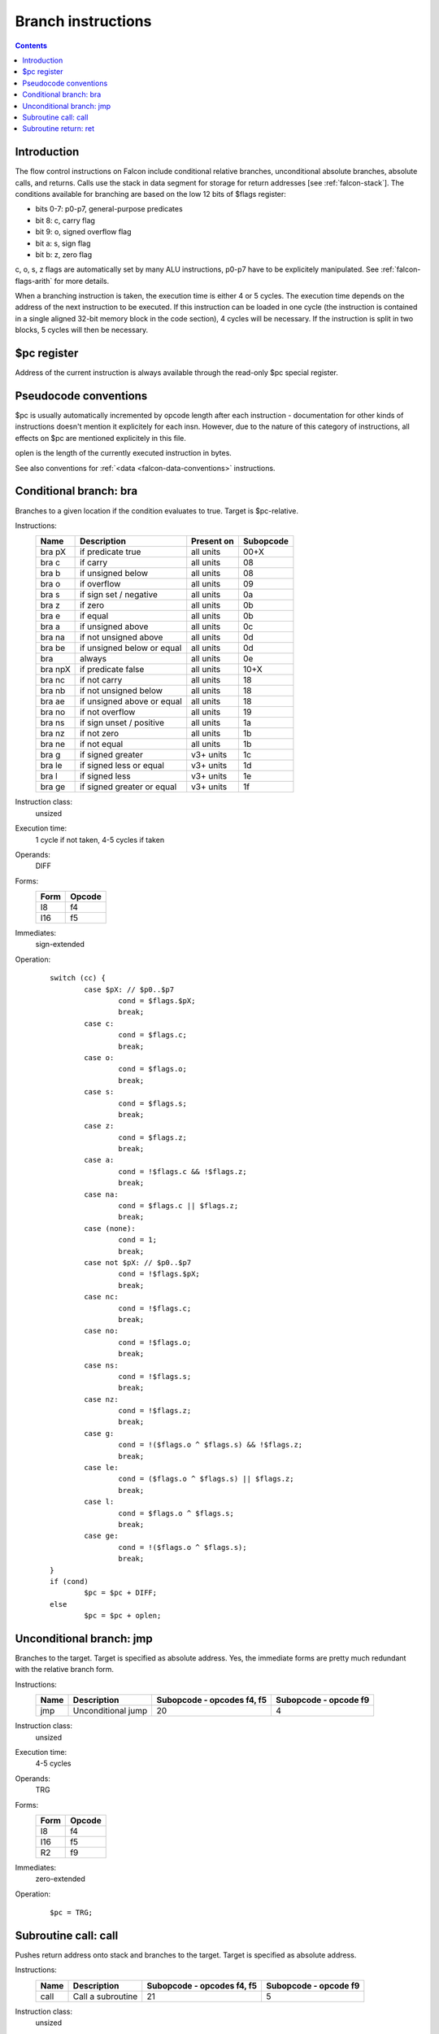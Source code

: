 .. _falcon-branch:

===================
Branch instructions
===================

.. contents::

.. todo:: document ljmp/lcall


Introduction
============

The flow control instructions on Falcon include conditional relative branches,
unconditional absolute branches, absolute calls, and returns. Calls use the
stack in data segment for storage for return addresses [see :ref:`falcon-stack`].
The conditions available for branching are based on the low 12 bits of $flags
register:

- bits 0-7: p0-p7, general-purpose predicates
- bit 8: c, carry flag
- bit 9: o, signed overflow flag
- bit a: s, sign flag
- bit b: z, zero flag

c, o, s, z flags are automatically set by many ALU instructions, p0-p7 have
to be explicitely manipulated. See :ref:`falcon-flags-arith` for more details.

When a branching instruction is taken, the execution time is either 4 or
5 cycles. The execution time depends on the address of the next instruction to
be executed. If this instruction can be loaded in one cycle (the instruction
is contained in a single aligned 32-bit memory block in the code section),
4 cycles will be necessary. If the instruction is split in two blocks,
5 cycles will then be necessary.


.. _falcon-sr-pc:

$pc register
============

Address of the current instruction is always available through the read-only
$pc special register.


.. _falcon-branch-conventions:

Pseudocode conventions
======================

$pc is usually automatically incremented by opcode length after each
instruction - documentation for other kinds of instructions doesn't mention
it explicitely for each insn. However, due to the nature of this category
of instructions, all effects on $pc are mentioned explicitely in this file.

oplen is the length of the currently executed instruction in bytes.

See also conventions for :ref:`<data <falcon-data-conventions>` instructions.


.. _falcon-isa-bra:

Conditional branch: bra
=======================

Branches to a given location if the condition evaluates to true. Target is
$pc-relative.

Instructions:
    ======= ========================== ========== =========
    Name    Description                Present on Subopcode
    ======= ========================== ========== =========
    bra pX  if predicate true          all units  00+X
    bra c   if carry                   all units  08
    bra b   if unsigned below          all units  08
    bra o   if overflow                all units  09
    bra s   if sign set / negative     all units  0a
    bra z   if zero                    all units  0b
    bra e   if equal                   all units  0b
    bra a   if unsigned above          all units  0c
    bra na  if not unsigned above      all units  0d
    bra be  if unsigned below or equal all units  0d
    bra     always                     all units  0e
    bra npX if predicate false         all units  10+X
    bra nc  if not carry               all units  18
    bra nb  if not unsigned below      all units  18
    bra ae  if unsigned above or equal all units  18
    bra no  if not overflow            all units  19
    bra ns  if sign unset / positive   all units  1a
    bra nz  if not zero                all units  1b
    bra ne  if not equal               all units  1b
    bra g   if signed greater          v3+ units  1c
    bra le  if signed less or equal    v3+ units  1d
    bra l   if signed less             v3+ units  1e
    bra ge  if signed greater or equal v3+ units  1f
    ======= ========================== ========== =========
Instruction class:
    unsized
Execution time:
    1 cycle if not taken, 4-5 cycles if taken
Operands:
    DIFF
Forms:
    ==== ======
    Form Opcode
    ==== ======
    I8   f4
    I16  f5
    ==== ======
Immediates:
    sign-extended
Operation:
    ::

        switch (cc) {
                case $pX: // $p0..$p7
                        cond = $flags.$pX;
                        break;
                case c:
                        cond = $flags.c;
                        break;
                case o:
                        cond = $flags.o;
                        break;
                case s:
                        cond = $flags.s;
                        break;
                case z:
                        cond = $flags.z;
                        break;
                case a:
                        cond = !$flags.c && !$flags.z;
                        break;
                case na:
                        cond = $flags.c || $flags.z;
                        break;
                case (none):
                        cond = 1;
                        break;
                case not $pX: // $p0..$p7
                        cond = !$flags.$pX;
                        break;
                case nc:
                        cond = !$flags.c;
                        break;
                case no:
                        cond = !$flags.o;
                        break;
                case ns:
                        cond = !$flags.s;
                        break;
                case nz:
                        cond = !$flags.z;
                        break;
                case g:
                        cond = !($flags.o ^ $flags.s) && !$flags.z;
                        break;
                case le:
                        cond = ($flags.o ^ $flags.s) || $flags.z;
                        break;
                case l:
                        cond = $flags.o ^ $flags.s;
                        break;
                case ge:
                        cond = !($flags.o ^ $flags.s);
                        break;
        }
        if (cond)
                $pc = $pc + DIFF;
        else
                $pc = $pc + oplen;


.. _falcon-isa-jmp:

Unconditional branch: jmp
=========================

Branches to the target. Target is specified as absolute address. Yes, the
immediate forms are pretty much redundant with the relative branch form.

Instructions:
    ==== ================================= ========================== =====================
    Name Description                       Subopcode - opcodes f4, f5 Subopcode - opcode f9
    ==== ================================= ========================== =====================
    jmp  Unconditional jump                20                         4
    ==== ================================= ========================== =====================
Instruction class:
    unsized
Execution time:
    4-5 cycles
Operands:
    TRG
Forms:
    ==== ======
    Form Opcode
    ==== ======
    I8   f4
    I16  f5
    R2   f9
    ==== ======
Immediates:
    zero-extended
Operation:
    ::

        $pc = TRG;


.. _falcon-isa-call:

Subroutine call: call
=====================

Pushes return address onto stack and branches to the target. Target is
specified as absolute address.

Instructions:
    ==== ================================= ========================== =====================
    Name Description                       Subopcode - opcodes f4, f5 Subopcode - opcode f9
    ==== ================================= ========================== =====================
    call Call a subroutine                 21                         5
    ==== ================================= ========================== =====================
Instruction class:
    unsized
Execution time:
    4-5 cycles
Operands:
    TRG
Forms:
    ==== ======
    Form Opcode
    ==== ======
    I8   f4
    I16  f5
    R2   f9
    ==== ======
Immediates:
    zero-extended
Operation:
    ::

        $sp -= 4;
        ST(32, $sp, $pc + oplen);
        $pc = TRG;


.. _falcon-isa-ret:

Subroutine return: ret
======================

Returns from a previous call.

Instructions:
    ==== ======================== =========
    Name Description              Subopcode
    ==== ======================== =========
    ret  Return from a subroutine 0
    ==== ======================== =========
Instruction class:
    unsized
Execution time:
    5-6 cycles
Operands:
    [none]
Forms:
    ============= ======
    Form          Opcode
    ============= ======
    [no operands] f8
    ============= ======
Operation:
    ::

        $pc = LD(32, $sp);
        $sp += 4;
